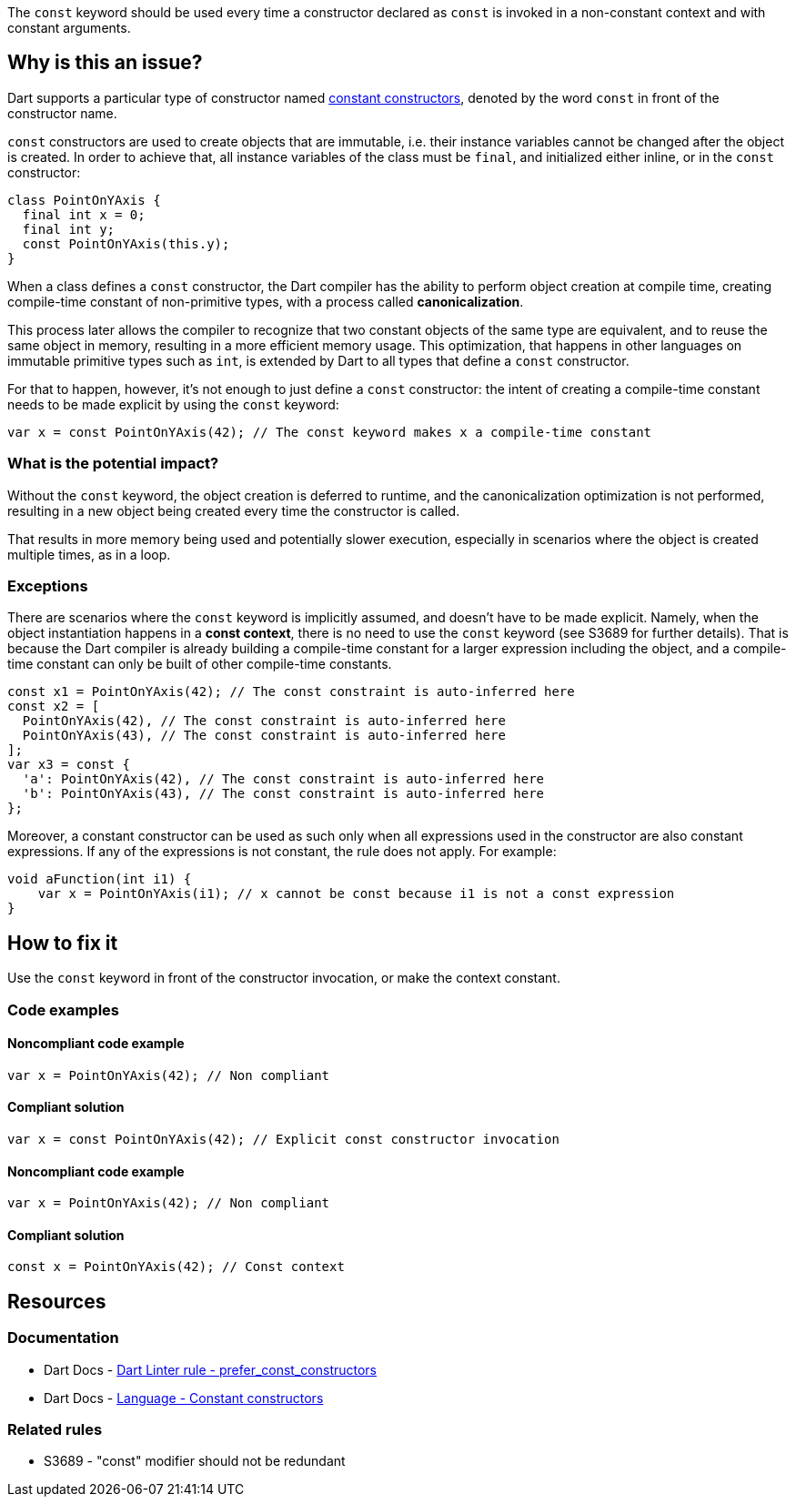 The `const` keyword should be used every time a constructor declared as `const` is invoked in a non-constant context and with constant arguments.

== Why is this an issue?

Dart supports a particular type of constructor named https://dart.dev/language/constructors#constant-constructors[constant constructors], denoted by the word `const` in front of the constructor name. 

`const` constructors are used to create objects that are immutable, i.e. their instance variables cannot be changed after the object is created. In order to achieve that, all instance variables of the class must be `final`, and initialized either inline, or in the `const` constructor:

[source,dart]
----
class PointOnYAxis {
  final int x = 0;
  final int y;
  const PointOnYAxis(this.y);
}
----

When a class defines a `const` constructor, the Dart compiler has the ability to perform object creation at compile time, creating compile-time constant of non-primitive types, with a process called *canonicalization*. 

This process later allows the compiler to recognize that two constant objects of the same type are equivalent, and to reuse the same object in memory, resulting in a more efficient memory usage. This optimization, that happens in other languages on immutable primitive types such as `int`, is extended by Dart to all types that define a `const` constructor. 

For that to happen, however, it's not enough to just define a `const` constructor: the intent of creating a compile-time constant needs to be made explicit by using the `const` keyword:

[source,dart]
----
var x = const PointOnYAxis(42); // The const keyword makes x a compile-time constant
----

=== What is the potential impact?

Without the `const` keyword, the object creation is deferred to runtime, and the canonicalization optimization is not performed, resulting in a new object being created every time the constructor is called.

That results in more memory being used and potentially slower execution, especially in scenarios where the object is created multiple times, as in a loop.

=== Exceptions

There are scenarios where the `const` keyword is implicitly assumed, and doesn't have to be made explicit. Namely, when the object instantiation happens in a *const context*, there is no need to use the `const` keyword (see S3689 for further details). That is because the Dart compiler is already building a compile-time constant for a larger expression including the object, and a compile-time constant can only be built of other compile-time constants.

[source,dart]
----
const x1 = PointOnYAxis(42); // The const constraint is auto-inferred here
const x2 = [
  PointOnYAxis(42), // The const constraint is auto-inferred here
  PointOnYAxis(43), // The const constraint is auto-inferred here
];
var x3 = const {
  'a': PointOnYAxis(42), // The const constraint is auto-inferred here
  'b': PointOnYAxis(43), // The const constraint is auto-inferred here
};
----

Moreover, a constant constructor can be used as such only when all expressions used in the constructor are also constant expressions. If any of the expressions is not constant, the rule does not apply. For example:

[source,dart]
----
void aFunction(int i1) {
    var x = PointOnYAxis(i1); // x cannot be const because i1 is not a const expression
}
----

== How to fix it

Use the `const` keyword in front of the constructor invocation, or make the context constant.

=== Code examples

==== Noncompliant code example

[source,dart,diff-id=1,diff-type=noncompliant]
----
var x = PointOnYAxis(42); // Non compliant
----

==== Compliant solution

[source,dart,diff-id=1,diff-type=compliant]
----
var x = const PointOnYAxis(42); // Explicit const constructor invocation
----

==== Noncompliant code example

[source,dart,diff-id=2,diff-type=noncompliant]
----
var x = PointOnYAxis(42); // Non compliant
----

==== Compliant solution

[source,dart,diff-id=2,diff-type=compliant]
----
const x = PointOnYAxis(42); // Const context
----

== Resources

=== Documentation

* Dart Docs - https://dart.dev/tools/linter-rules/prefer_const_constructors[Dart Linter rule - prefer_const_constructors]
* Dart Docs - https://dart.dev/language/constructors#constant-constructors[Language - Constant constructors]

=== Related rules

* S3689 - "const" modifier should not be redundant


ifdef::env-github,rspecator-view[]

'''
== Implementation Specification
(visible only on this page)

=== Message

Use 'const' with the constructor to improve performance.

=== Highlighting

The entire constructor invocation expression: e.g. `PointOnYAxis(42)` in `var x = PointOnYAxis(42);`.

endif::env-github,rspecator-view[]
